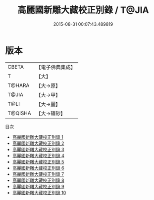 #+TITLE: 高麗國新雕大藏校正別錄 / T@JIA

#+DATE: 2015-08-31 00:07:43.489819
* 版本
 |     CBETA|【電子佛典集成】|
 |         T|【大】     |
 |    T@HARA|【大→原】   |
 |     T@JIA|【大→甲】   |
 |      T@LI|【大→麗】   |
 |   T@QISHA|【大→磧砂】  |
目次
 - [[file:KR6s0018_001.txt][高麗國新雕大藏校正別錄 1]]
 - [[file:KR6s0018_002.txt][高麗國新雕大藏校正別錄 2]]
 - [[file:KR6s0018_003.txt][高麗國新雕大藏校正別錄 3]]
 - [[file:KR6s0018_004.txt][高麗國新雕大藏校正別錄 4]]
 - [[file:KR6s0018_005.txt][高麗國新雕大藏校正別錄 5]]
 - [[file:KR6s0018_006.txt][高麗國新雕大藏校正別錄 6]]
 - [[file:KR6s0018_007.txt][高麗國新雕大藏校正別錄 7]]
 - [[file:KR6s0018_008.txt][高麗國新雕大藏校正別錄 8]]
 - [[file:KR6s0018_009.txt][高麗國新雕大藏校正別錄 9]]
 - [[file:KR6s0018_010.txt][高麗國新雕大藏校正別錄 10]]
